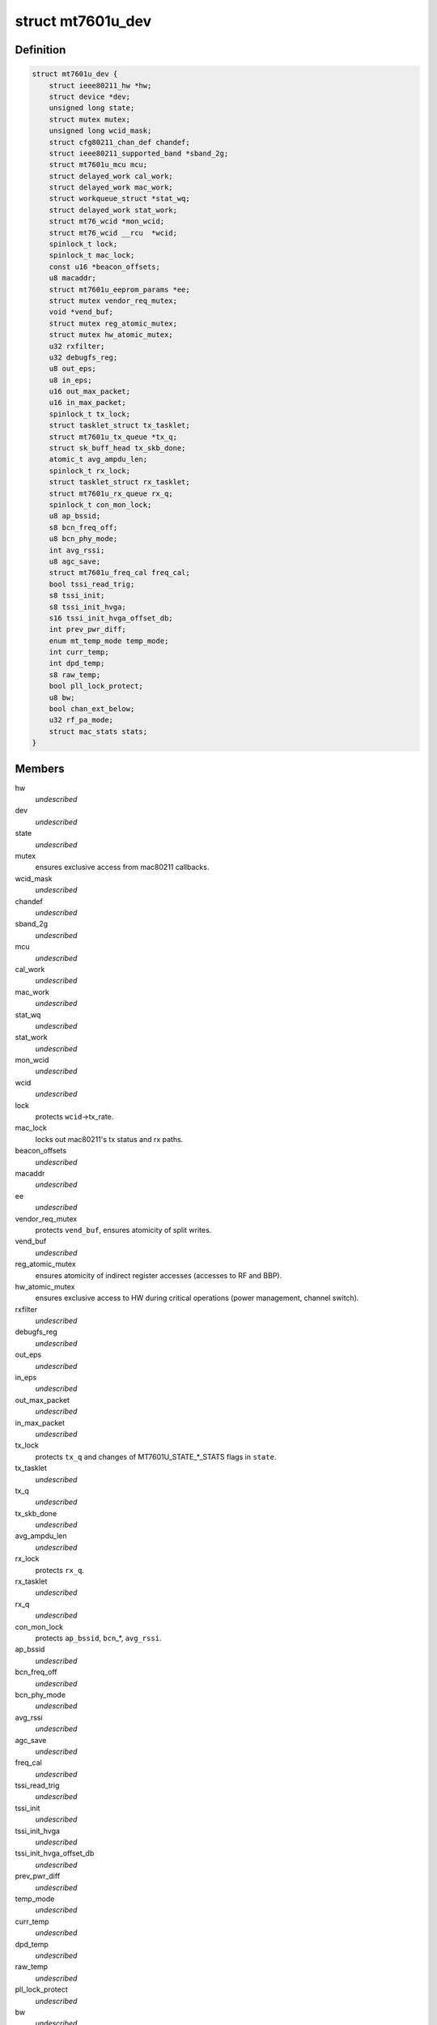 .. -*- coding: utf-8; mode: rst -*-
.. src-file: drivers/net/wireless/mediatek/mt7601u/mt7601u.h

.. _`mt7601u_dev`:

struct mt7601u_dev
==================

.. c:type:: struct mt7601u_dev

    adapter structure

.. _`mt7601u_dev.definition`:

Definition
----------

.. code-block:: c

    struct mt7601u_dev {
        struct ieee80211_hw *hw;
        struct device *dev;
        unsigned long state;
        struct mutex mutex;
        unsigned long wcid_mask;
        struct cfg80211_chan_def chandef;
        struct ieee80211_supported_band *sband_2g;
        struct mt7601u_mcu mcu;
        struct delayed_work cal_work;
        struct delayed_work mac_work;
        struct workqueue_struct *stat_wq;
        struct delayed_work stat_work;
        struct mt76_wcid *mon_wcid;
        struct mt76_wcid __rcu  *wcid;
        spinlock_t lock;
        spinlock_t mac_lock;
        const u16 *beacon_offsets;
        u8 macaddr;
        struct mt7601u_eeprom_params *ee;
        struct mutex vendor_req_mutex;
        void *vend_buf;
        struct mutex reg_atomic_mutex;
        struct mutex hw_atomic_mutex;
        u32 rxfilter;
        u32 debugfs_reg;
        u8 out_eps;
        u8 in_eps;
        u16 out_max_packet;
        u16 in_max_packet;
        spinlock_t tx_lock;
        struct tasklet_struct tx_tasklet;
        struct mt7601u_tx_queue *tx_q;
        struct sk_buff_head tx_skb_done;
        atomic_t avg_ampdu_len;
        spinlock_t rx_lock;
        struct tasklet_struct rx_tasklet;
        struct mt7601u_rx_queue rx_q;
        spinlock_t con_mon_lock;
        u8 ap_bssid;
        s8 bcn_freq_off;
        u8 bcn_phy_mode;
        int avg_rssi;
        u8 agc_save;
        struct mt7601u_freq_cal freq_cal;
        bool tssi_read_trig;
        s8 tssi_init;
        s8 tssi_init_hvga;
        s16 tssi_init_hvga_offset_db;
        int prev_pwr_diff;
        enum mt_temp_mode temp_mode;
        int curr_temp;
        int dpd_temp;
        s8 raw_temp;
        bool pll_lock_protect;
        u8 bw;
        bool chan_ext_below;
        u32 rf_pa_mode;
        struct mac_stats stats;
    }

.. _`mt7601u_dev.members`:

Members
-------

hw
    *undescribed*

dev
    *undescribed*

state
    *undescribed*

mutex
    ensures exclusive access from mac80211 callbacks.

wcid_mask
    *undescribed*

chandef
    *undescribed*

sband_2g
    *undescribed*

mcu
    *undescribed*

cal_work
    *undescribed*

mac_work
    *undescribed*

stat_wq
    *undescribed*

stat_work
    *undescribed*

mon_wcid
    *undescribed*

wcid
    *undescribed*

lock
    protects \ ``wcid``\ ->tx_rate.

mac_lock
    locks out mac80211's tx status and rx paths.

beacon_offsets
    *undescribed*

macaddr
    *undescribed*

ee
    *undescribed*

vendor_req_mutex
    protects \ ``vend_buf``\ , ensures atomicity of split writes.

vend_buf
    *undescribed*

reg_atomic_mutex
    ensures atomicity of indirect register accesses
    (accesses to RF and BBP).

hw_atomic_mutex
    ensures exclusive access to HW during critical
    operations (power management, channel switch).

rxfilter
    *undescribed*

debugfs_reg
    *undescribed*

out_eps
    *undescribed*

in_eps
    *undescribed*

out_max_packet
    *undescribed*

in_max_packet
    *undescribed*

tx_lock
    protects \ ``tx_q``\  and changes of MT7601U_STATE\_\*\_STATS
    flags in \ ``state``\ .

tx_tasklet
    *undescribed*

tx_q
    *undescribed*

tx_skb_done
    *undescribed*

avg_ampdu_len
    *undescribed*

rx_lock
    protects \ ``rx_q``\ .

rx_tasklet
    *undescribed*

rx_q
    *undescribed*

con_mon_lock
    protects \ ``ap_bssid``\ , \ ``bcn``\ \_\*, \ ``avg_rssi``\ .

ap_bssid
    *undescribed*

bcn_freq_off
    *undescribed*

bcn_phy_mode
    *undescribed*

avg_rssi
    *undescribed*

agc_save
    *undescribed*

freq_cal
    *undescribed*

tssi_read_trig
    *undescribed*

tssi_init
    *undescribed*

tssi_init_hvga
    *undescribed*

tssi_init_hvga_offset_db
    *undescribed*

prev_pwr_diff
    *undescribed*

temp_mode
    *undescribed*

curr_temp
    *undescribed*

dpd_temp
    *undescribed*

raw_temp
    *undescribed*

pll_lock_protect
    *undescribed*

bw
    *undescribed*

chan_ext_below
    *undescribed*

rf_pa_mode
    *undescribed*

stats
    *undescribed*

.. This file was automatic generated / don't edit.

